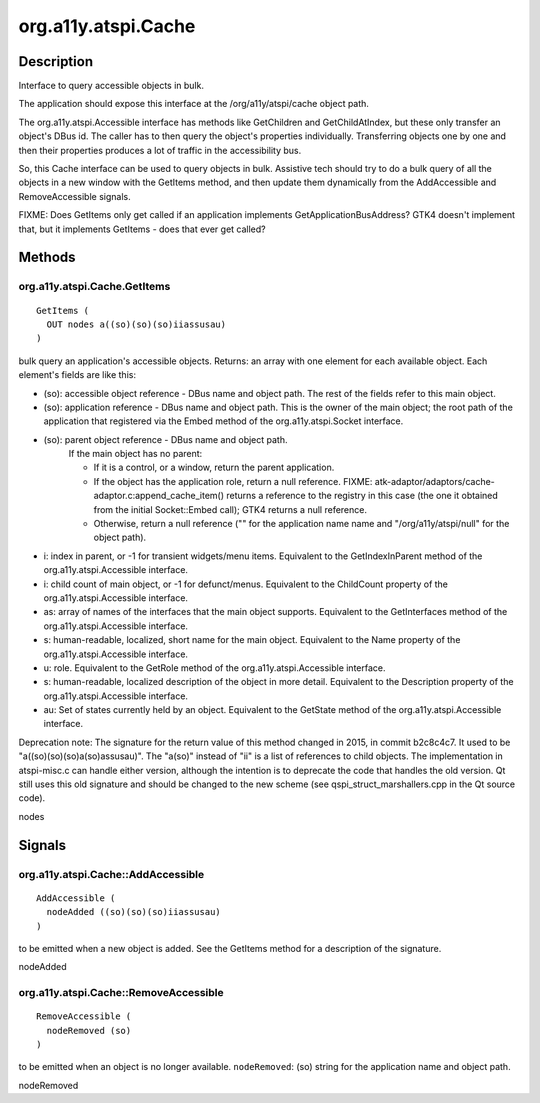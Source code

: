 .. _org.a11y.atspi.Cache:

====================
org.a11y.atspi.Cache
====================

-----------
Description
-----------

.. _org.a11y.atspi.Cache Description:

Interface to query accessible objects in bulk.

The application should expose this interface at the /org/a11y/atspi/cache object
path.

The org.a11y.atspi.Accessible interface has methods like GetChildren and
GetChildAtIndex, but these only transfer an object's DBus id.  The caller has to
then query the object's properties individually.  Transferring objects one by one and
then their properties produces a lot of traffic in the accessibility bus.

So, this Cache interface can be used to query objects in bulk.  Assistive tech
should try to do a bulk query of all the objects in a new window with the GetItems
method, and then update them dynamically from the AddAccessible and RemoveAccessible
signals.

FIXME: Does GetItems only get called if an application implements
GetApplicationBusAddress?  GTK4 doesn't implement that, but it implements GetItems -
does that ever get called?



.. _org.a11y.atspi.Cache Methods:

-------
Methods
-------

.. _org.a11y.atspi.Cache.GetItems:

org.a11y.atspi.Cache.GetItems
^^^^^^^^^^^^^^^^^^^^^^^^^^^^^

::

    GetItems (
      OUT nodes a((so)(so)(so)iiassusau)
    )



bulk query an application's accessible objects.
Returns: an array with one element for each available object.  Each element's
fields are like this:

- (so): accessible object reference - DBus name and object
  path.  The rest of the fields refer to this main object.

- (so): application reference - DBus name and object path.  This is the owner of
  the main object; the root path of the application that registered via
  the Embed method of the org.a11y.atspi.Socket interface.

- (so): parent object reference - DBus name and object path.
        If the main object has no parent:

        - If it is a control, or a window, return the parent application.

        - If the object has the application role, return a null reference.  FIXME:
          atk-adaptor/adaptors/cache-adaptor.c:append_cache_item() returns a
          reference to the registry in this case (the one it obtained from the
          initial Socket::Embed call); GTK4 returns a null reference.

        - Otherwise, return a null reference ("" for the application name name and
          "/org/a11y/atspi/null" for the object path).

- i: index in parent, or -1 for transient widgets/menu items.  Equivalent to the
  GetIndexInParent method of the org.a11y.atspi.Accessible interface.

- i: child count of main object, or -1 for defunct/menus.  Equivalent to the
  ChildCount property of the org.a11y.atspi.Accessible interface.

- as: array of names of the interfaces that the main object supports.  Equivalent
  to the GetInterfaces method of the org.a11y.atspi.Accessible interface.

- s: human-readable, localized, short name for the main object.  Equivalent to the
  Name property of the org.a11y.atspi.Accessible interface.

- u: role.  Equivalent to the GetRole method of the org.a11y.atspi.Accessible interface.

- s: human-readable, localized description of the object in more detail.
  Equivalent to the Description property of the org.a11y.atspi.Accessible interface.

- au: Set of states currently held by an object.  Equivalent to the GetState
  method of the org.a11y.atspi.Accessible interface.

Deprecation note: The signature for the return value of this method changed in
2015, in commit b2c8c4c7.  It used to be "a((so)(so)(so)a(so)assusau)".  The
"a(so)" instead of "ii" is a list of references to child objects.  The
implementation in atspi-misc.c can handle either version, although the intention
is to deprecate the code that handles the old version.  Qt still uses this old
signature and should be changed to the new scheme (see qspi_struct_marshallers.cpp
in the Qt source code).



nodes
  


.. _org.a11y.atspi.Cache Signals:

-------
Signals
-------

.. _org.a11y.atspi.Cache::AddAccessible:

org.a11y.atspi.Cache::AddAccessible
^^^^^^^^^^^^^^^^^^^^^^^^^^^^^^^^^^^

::

    AddAccessible (
      nodeAdded ((so)(so)(so)iiassusau)
    )



to be emitted when a new object is added.
See the GetItems method for a description of the signature.



nodeAdded
  



.. _org.a11y.atspi.Cache::RemoveAccessible:

org.a11y.atspi.Cache::RemoveAccessible
^^^^^^^^^^^^^^^^^^^^^^^^^^^^^^^^^^^^^^

::

    RemoveAccessible (
      nodeRemoved (so)
    )



to be emitted when an object is no longer available.
``nodeRemoved``: (so) string for the application name and object path.



nodeRemoved
  


